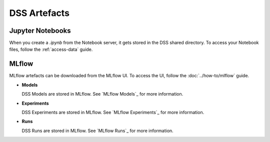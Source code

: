 DSS Artefacts
=============

Jupyter Notebooks
-----------------
When you create a `.ipynb` from the Notebook server, it gets stored in the DSS shared directory. 
To access your Notebook files, follow the :ref:`access-data` guide.


MLflow
------
MLflow artefacts can be downloaded from the MLflow UI. To access the UI, follow the :doc:`../how-to/mlflow` guide.

* **Models**
  
  DSS Models are stored in MLflow. See `MLflow Models`_ for more information.

* **Experiments**
  
  DSS Experiments are stored in MLflow. See `MLflow Experiments`_ for more information.

* **Runs**
  
  DSS Runs are stored in MLflow. See `MLflow Runs`_ for more information.